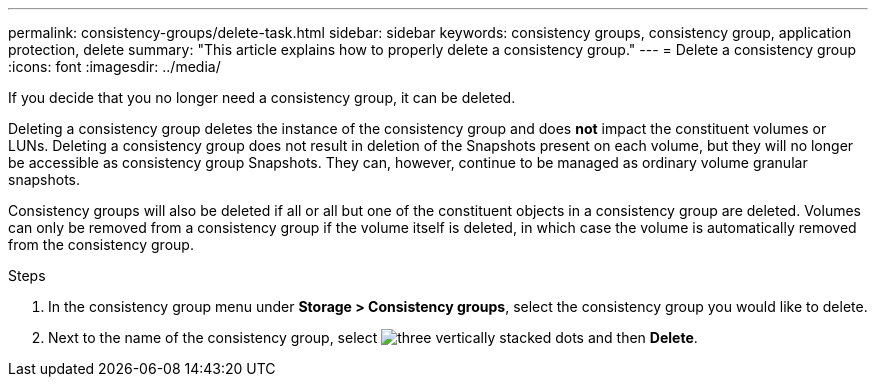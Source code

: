 ---
permalink: consistency-groups/delete-task.html
sidebar: sidebar
keywords: consistency groups, consistency group, application protection, delete
summary: "This article explains how to properly delete a consistency group."
---
= Delete a consistency group
:icons: font
:imagesdir: ../media/

[.lead]
If you decide that you no longer need a consistency group, it can be deleted. 

Deleting a consistency group deletes the instance of the consistency group and does *not* impact the constituent volumes or LUNs. Deleting a consistency group does not result in deletion of the Snapshots present on each volume, but they will no longer be accessible as consistency group Snapshots. They can, however, continue to be managed as ordinary volume granular snapshots.

Consistency groups will also be deleted if all or all but one of the constituent objects in a consistency group are deleted. Volumes can only be removed from a consistency group if the volume itself is deleted, in which case the volume is automatically removed from the consistency group.

.Steps
. In the consistency group menu under *Storage > Consistency groups*, select the consistency group you would like to delete.
. Next to the name of the consistency group, select image:../media/icon_kabob.gif[three vertically stacked dots] and then *Delete*.

//29 october 2021, BURT 1401394,  IE-364
